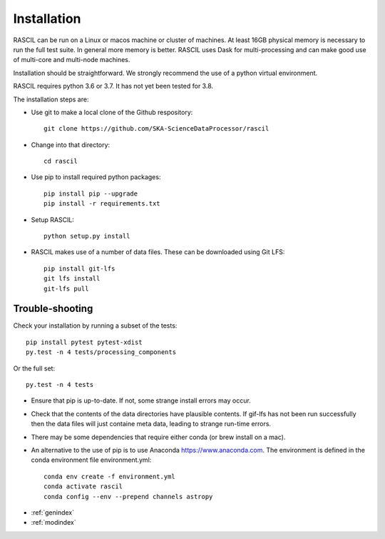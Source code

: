 .. installation

Installation
============

RASCIL can be run on a Linux or macos machine or cluster of machines. At least 16GB physical memory is necessary to run the full test suite. In general more memory is better. RASCIL uses Dask for multi-processing and can make good use of multi-core and multi-node machines.

Installation should be straightforward. We strongly recommend the use of a python virtual environment.

RASCIL requires python 3.6 or 3.7. It has not yet been tested for 3.8.

The installation steps are:

- Use git to make a local clone of the Github respository::

   git clone https://github.com/SKA-ScienceDataProcessor/rascil

- Change into that directory::

   cd rascil

- Use pip to install required python packages::

   pip install pip --upgrade
   pip install -r requirements.txt

- Setup RASCIL::

   python setup.py install

- RASCIL makes use of a number of data files. These can be downloaded using Git LFS::

    pip install git-lfs
    git lfs install
    git-lfs pull

Trouble-shooting
++++++++++++++++

Check your installation by running a subset of the tests::

   pip install pytest pytest-xdist
   py.test -n 4 tests/processing_components

Or the full set::

   py.test -n 4 tests

- Ensure that pip is up-to-date. If not, some strange install errors may occur.
- Check that the contents of the data directories have plausible contents. If gif-lfs has not been run successfully then the data files will just containe meta data, leading to strange run-time errors.
- There may be some dependencies that require either conda (or brew install on a mac).
- An alternative to the use of pip is to use Anaconda https://www.anaconda.com. The environment is defined in the conda environment file environment.yml::

   conda env create -f environment.yml
   conda activate rascil
   conda config --env --prepend channels astropy

* :ref:`genindex`
* :ref:`modindex`

.. _feedback: mailto:realtimcornwell@gmail.com
